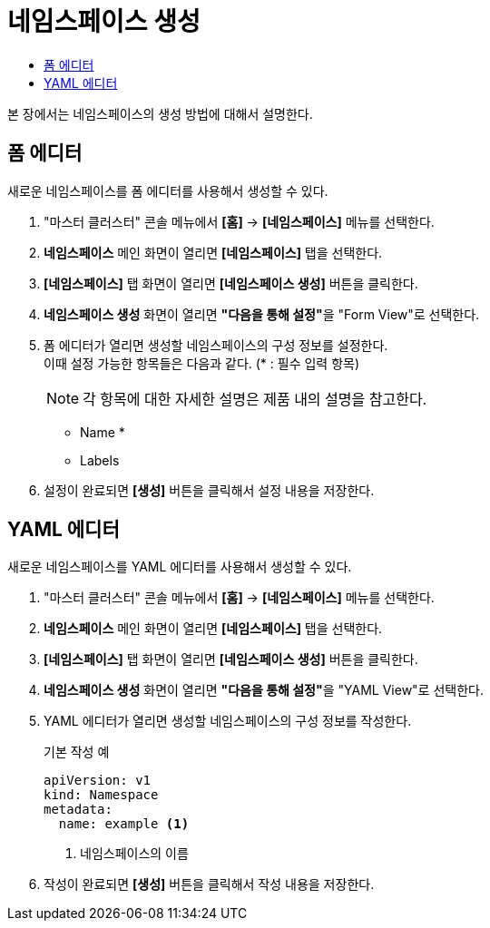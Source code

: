 = 네임스페이스 생성
:toc:
:toc-title:

본 장에서는 네임스페이스의 생성 방법에 대해서 설명한다.

== 폼 에디터

새로운 네임스페이스를 폼 에디터를 사용해서 생성할 수 있다.

. "마스터 클러스터" 콘솔 메뉴에서 *[홈]* -> *[네임스페이스]* 메뉴를 선택한다.
. *네임스페이스* 메인 화면이 열리면 *[네임스페이스]* 탭을 선택한다.
. *[네임스페이스]* 탭 화면이 열리면 *[네임스페이스 생성]* 버튼을 클릭한다.
. *네임스페이스 생성* 화면이 열리면 **"다음을 통해 설정"**을 "Form View"로 선택한다.
. 폼 에디터가 열리면 생성할 네임스페이스의 구성 정보를 설정한다. +
이때 설정 가능한 항목들은 다음과 같다. (* : 필수 입력 항목)
+
NOTE: 각 항목에 대한 자세한 설명은 제품 내의 설명을 참고한다.

* Name *
* Labels
. 설정이 완료되면 *[생성]* 버튼을 클릭해서 설정 내용을 저장한다.

== YAML 에디터

새로운 네임스페이스를 YAML 에디터를 사용해서 생성할 수 있다.

. "마스터 클러스터" 콘솔 메뉴에서 *[홈]* -> *[네임스페이스]* 메뉴를 선택한다.
. *네임스페이스* 메인 화면이 열리면 *[네임스페이스]* 탭을 선택한다.
. *[네임스페이스]* 탭 화면이 열리면 *[네임스페이스 생성]* 버튼을 클릭한다.
. *네임스페이스 생성* 화면이 열리면 **"다음을 통해 설정"**을 "YAML View"로 선택한다.
. YAML 에디터가 열리면 생성할 네임스페이스의 구성 정보를 작성한다.
+
.기본 작성 예
[source,yaml]
----
apiVersion: v1
kind: Namespace
metadata:
  name: example <1>
----
+
<1> 네임스페이스의 이름
. 작성이 완료되면 *[생성]* 버튼을 클릭해서 작성 내용을 저장한다.
